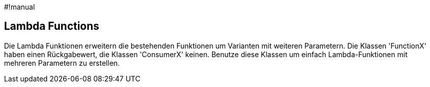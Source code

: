 #!manual

== Lambda Functions

Die Lambda Funktionen erweitern die bestehenden Funktionen um Varianten
mit weiteren Parametern. Die Klassen 'FunctionX' haben einen Rückgabewert, 
die Klassen 'ConsumerX' keinen. Benutze diese Klassen um einfach 
Lambda-Funktionen mit mehreren Parametern zu erstellen.

